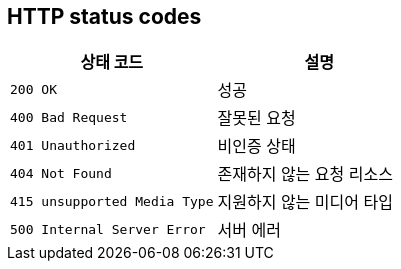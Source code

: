 == HTTP status codes

|===
| 상태 코드 | 설명

| `200 OK`
| 성공

| `400 Bad Request`
| 잘못된 요청

| `401 Unauthorized`
| 비인증 상태

| `404 Not Found`
| 존재하지 않는 요청 리소스

| `415 unsupported Media Type`
| 지원하지 않는 미디어 타입

| `500 Internal Server Error`
| 서버 에러
|===